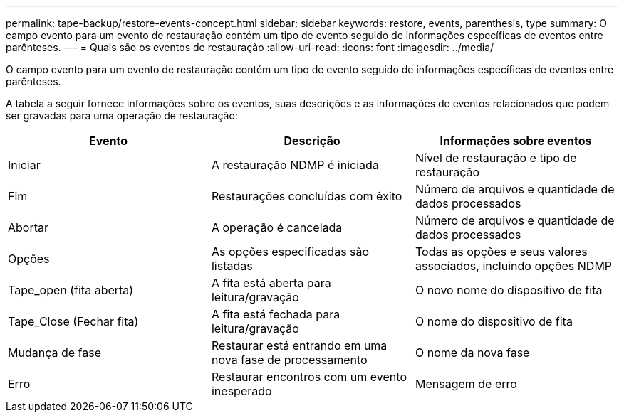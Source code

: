 ---
permalink: tape-backup/restore-events-concept.html 
sidebar: sidebar 
keywords: restore, events, parenthesis, type 
summary: O campo evento para um evento de restauração contém um tipo de evento seguido de informações específicas de eventos entre parênteses. 
---
= Quais são os eventos de restauração
:allow-uri-read: 
:icons: font
:imagesdir: ../media/


[role="lead"]
O campo evento para um evento de restauração contém um tipo de evento seguido de informações específicas de eventos entre parênteses.

A tabela a seguir fornece informações sobre os eventos, suas descrições e as informações de eventos relacionados que podem ser gravadas para uma operação de restauração:

|===
| Evento | Descrição | Informações sobre eventos 


 a| 
Iniciar
 a| 
A restauração NDMP é iniciada
 a| 
Nível de restauração e tipo de restauração



 a| 
Fim
 a| 
Restaurações concluídas com êxito
 a| 
Número de arquivos e quantidade de dados processados



 a| 
Abortar
 a| 
A operação é cancelada
 a| 
Número de arquivos e quantidade de dados processados



 a| 
Opções
 a| 
As opções especificadas são listadas
 a| 
Todas as opções e seus valores associados, incluindo opções NDMP



 a| 
Tape_open (fita aberta)
 a| 
A fita está aberta para leitura/gravação
 a| 
O novo nome do dispositivo de fita



 a| 
Tape_Close (Fechar fita)
 a| 
A fita está fechada para leitura/gravação
 a| 
O nome do dispositivo de fita



 a| 
Mudança de fase
 a| 
Restaurar está entrando em uma nova fase de processamento
 a| 
O nome da nova fase



 a| 
Erro
 a| 
Restaurar encontros com um evento inesperado
 a| 
Mensagem de erro

|===